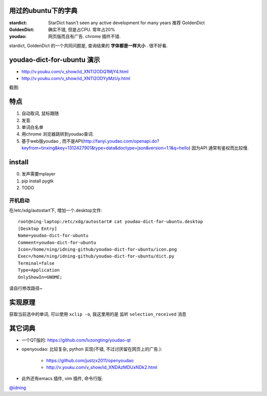 
用过的ubuntu下的字典
====================

:stardict: 
   StarDict hasn't seen any active development for many years
   推荐 GoldenDict
:GoldenDict: 
   确实不错, 但是占CPU. 常年占20%
:youdao:
    网页版而且有广告.
    chrome 插件不错. 

stardict, GoldenDict 的一个共同问题是, 查询结果的 **字体都是一样大小** . 很不好看.

youdao-dict-for-ubuntu 演示
===========================

- http://v.youku.com/v_show/id_XNTI2ODQ1MjY4.html
- http://v.youku.com/v_show/id_XNTI2ODYyMzUy.html

截图:

.. image:: https://raw.github.com/idning/youdao-dict-for-ubuntu/master/imgs/youdao-dict.png
    :height: 355px

特点
====

1. 自动取词, 鼠标跟随
2. 发音.
3. 单词白名单
4. 用chrome 浏览器跳转到youdao查词.

5. 基于web版youdao , 而不是API(http://fanyi.youdao.com/openapi.do?keyfrom=tinxing&key=1312427901&type=data&doctype=json&version=1.1&q=hello)
   因为API 通常有鉴权而比较慢.

install
=======

0. 发声需要mplayer
1. pip install pygtk
2. TODO

开机启动
--------

在/etc/xdg/autostart下, 增加一个.desktop文件::

    root@ning-laptop:/etc/xdg/autostart# cat youdao-dict-for-ubuntu.desktop 
    [Desktop Entry]
    Name=youdao-dict-for-ubuntu
    Comment=youdao-dict-for-ubuntu
    Icon=/home/ning/idning-github/youdao-dict-for-ubuntu/icon.png
    Exec=/home/ning/idning-github/youdao-dict-for-ubuntu/dict.py
    Terminal=false
    Type=Application
    OnlyShowIn=GNOME;

请自行修改路径~

实现原理 
========

获取当前选中的单词, 可以使用 ``xclip -o``, 我这里用的是 监听 ``selection_received`` 消息

其它词典
========

- 一个QT版的: https://github.com/lvzongting/youdao-qt
- openyoudao: 比较复杂, python 实现(不错, 不过讨厌留在网页上的广告.): 

    - https://github.com/justzx2011/openyoudao
    - http://v.youku.com/v_show/id_XNDAzMDUxNDk2.html

- 此外还有emacs 插件, vim 插件, 命令行版.


`@idning`_

.. _`@idning`: http://weibo.com/idning


